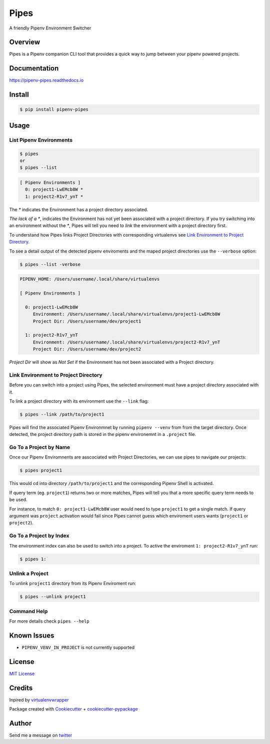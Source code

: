 ===================================
Pipes
===================================


A friendly Pipenv Environment Switcher


.. image:: https://img.shields.io/pypi/v/pipenv_pipes.svg
        :target: https://pypi.python.org/pypi/pipenv_pipes
        :alt: Pypi

.. image:: https://travis-ci.org/gtalarico/pipenv-pipes.svg?branch=master
        :target: https://travis-ci.org/gtalarico/pipenv-pipes
        :alt: Traves CI

.. image:: https://codecov.io/gh/gtalarico/pipenv-pipes/branch/master/graph/badge.svg
        :target: https://codecov.io/gh/gtalarico/pipenv-pipes
        :alt: Codecov

.. image:: https://readthedocs.org/projects/pipenv-pipes/badge/?version=latest
        :target: https://pipenv-pipes.readthedocs.io/en/latest/?badge=latest
        :alt: Documentation


Overview
---------

Pipes is a Pipenv companion CLI tool that provides a quick way to jump between your pipenv powered projects.

.. image:: https://raw.githubusercontent.com/gtalarico/pipenv-pipes/master/docs/static/pipes-gif.gif

Documentation
-------------

https://pipenv-pipes.readthedocs.io


Install
--------

.. code:: bash

    $ pip install pipenv-pipes


Usage
--------

List Pipenv Environments
^^^^^^^^^^^^^^^^^^^^^^^^

.. code:: bash

  $ pipes
  or
  $ pipes --list

.. code:: bash

  [ Pipenv Environments ]
    0: project1-LwEMcb8W *
    1: project2-R1v7_ynT *


The `*` indicates the Environment has a project directory associated.

*The lack of a* `*`, indicates the Environment has not yet been associated with a project directory.
If you try switching into an environment without the `*`, Pipes will tell you need to *link* the environment
with a project directory first.

To understand how Pipes links Project Directories with corresponding virtualenvs see `Link Environment to Project Directory`_.

To see a detail output of the detected pipenv enviroments and the maped project directories use the ``--verbose`` option:

.. code:: bash

    $ pipes --list -verbose

.. code:: bash


    PIPENV_HOME: /Users/username/.local/share/virtualenvs
    
    [ Pipenv Environments ]
    
      0: project1-LwEMcb8W
         Environment: /Users/username/.local/share/virtualenvs/project1-LwEMcb8W
         Project Dir: /Users/username/dev/project1
         
      1: project2-R1v7_ynT
         Environment: /Users/username/.local/share/virtualenvs/project2-R1v7_ynT
         Project Dir: /Users/username/dev/project2
    

*Project Dir* will show as `Not Set` if the Environment has not been associated with a Project directory.


Link Environment to Project Directory
^^^^^^^^^^^^^^^^^^^^^^^^^^^^^^^^^^^^^

Before you can switch into a project using Pipes, the selected environment must have a project directory associated with it.

To link a project directory with its environment use the ``--link`` flag:

.. code:: bash

    $ pipes --link /path/to/project1

Pipes will find the associated Pipenv Environmnet by running ``pipenv --venv`` from from the target directory.
Once detected, the project directory path is stored in the pipenv environemnt in a ``.project`` file.


Go To a Project by Name
^^^^^^^^^^^^^^^^^^^^^^^^^^^^^^^^

Once our Pipenv Enviromnents are asscociated with Project Directories,
we can use pipes to navigate our projects:

.. code:: bash

    $ pipes project1

This would cd into directory ``/path/to/project1`` and the corresponding Pipenv Shell is activated.

If query term (eg. ``project1``) returns two or more matches, Pipes will tell you that a more specific query term needs to be used.

For instance, to match ``0: project1-LwEMcb8W`` user would need to type ``project1`` to get a single match.
If query argument was ``project`` activation would fail since Pipes cannot guess which enviroment users wants 
(``project1`` or ``project2``).


Go To a Project by Index
^^^^^^^^^^^^^^^^^^^^^^^^^^^^^^^^

The environment index can also be used to switch into a project.
To active the enviroment ``1: project2-R1v7_ynT`` run:

.. code:: bash

    $ pipes 1:



Unlink a Project
^^^^^^^^^^^^^^^^^

To unlink ``project1`` directory from its Pipenv Enviroment run:

.. code:: bash

    $ pipes --unlink project1


Command Help
^^^^^^^^^^^^

For more details check ``pipes --help``


Known Issues
------------

* ``PIPENV_VENV_IN_PROJECT`` is not currently supported


License
-------

`MIT License <https://github.com/gtalarico/pipenv-pipes/blob/master/LICENSE>`_


Credits
-------

Inpired by `virtualenvwrapper`_

Package created with `Cookiecutter`_ + `cookiecutter-pypackage`_

.. _`Cookiecutter`: https://github.com/audreyr/cookiecutter
.. _`cookiecutter-pypackage`: https://github.com/audreyr/cookiecutter-pypackage
.. _`virtualenvwrapper`: https://virtualenvwrapper.readthedocs.io/en/latest/


Author
------

Send me a message on `twitter`_

.. _`twitter`: https://twitter.com/gtalarico
